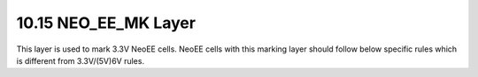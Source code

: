 10.15 NEO_EE_MK Layer
=====================

This layer is used to mark 3.3V NeoEE cells. NeoEE cells with this marking layer should follow below specific rules which is different from 3.3V/(5V)6V rules.

.. csv-table:: NEO_EE_MK
    :file: tables_clear/47_NEO_EE_MK_124.csv
    :widths: 100, 800, 150
    :align: center

